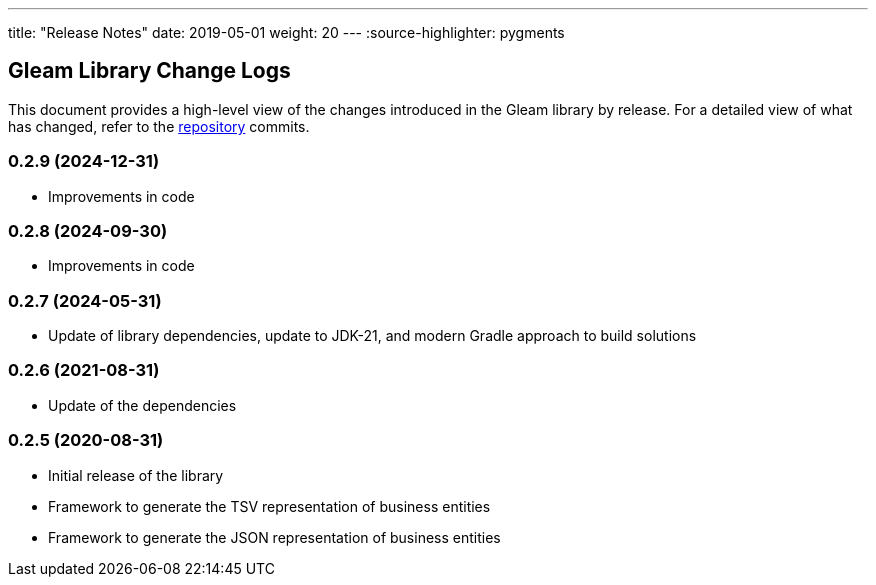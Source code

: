 ---
title: "Release Notes"
date: 2019-05-01
weight: 20
---
:source-highlighter: pygments

== Gleam Library Change Logs

This document provides a high-level view of the changes introduced in the Gleam library by release.
For a detailed view of what has changed, refer to the https://bitbucket.org/tangly-team/tangly-os[repository] commits.

=== 0.2.9 (2024-12-31)

* Improvements in code

=== 0.2.8 (2024-09-30)

* Improvements in code

=== 0.2.7 (2024-05-31)

* Update of library dependencies, update to JDK-21, and modern Gradle approach to build solutions

=== 0.2.6 (2021-08-31)

* Update of the dependencies

=== 0.2.5 (2020-08-31)

* Initial release of the library
* Framework to generate the TSV representation of business entities
* Framework to generate the JSON representation of business entities
